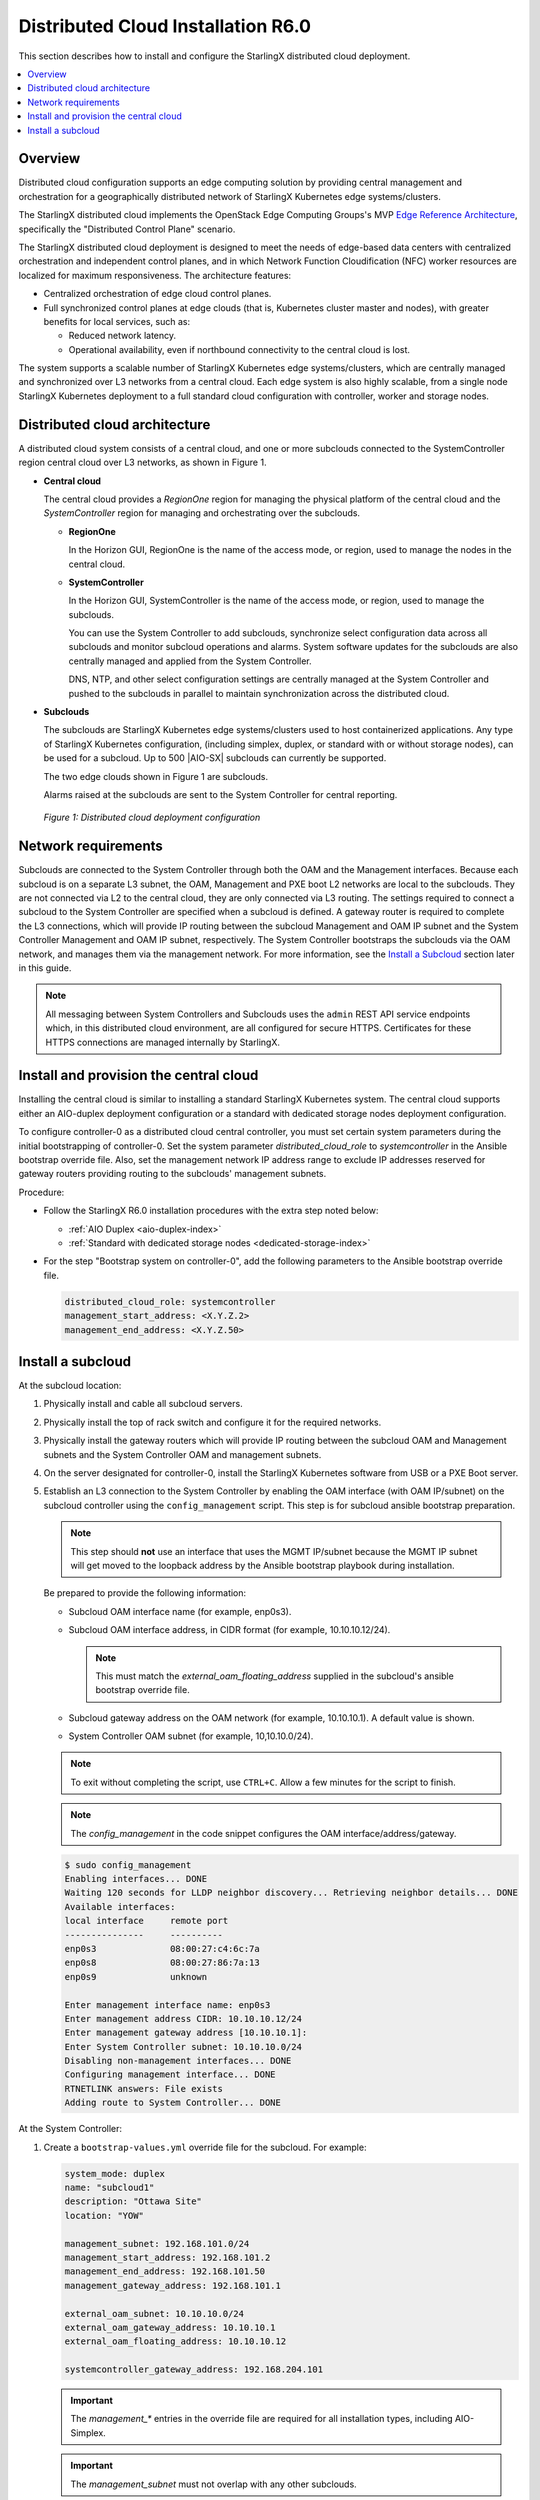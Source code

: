 .. _index-install-r6-distcloud-46f4880ec78b:

===================================
Distributed Cloud Installation R6.0
===================================

This section describes how to install and configure the StarlingX distributed
cloud deployment.

.. contents::
   :local:
   :depth: 1

--------
Overview
--------

Distributed cloud configuration supports an edge computing solution by
providing central management and orchestration for a geographically
distributed network of StarlingX Kubernetes edge systems/clusters.

The StarlingX distributed cloud implements the OpenStack Edge Computing
Groups's MVP `Edge Reference Architecture
<https://wiki.openstack.org/wiki/Edge_Computing_Group/Edge_Reference_Architectures>`_,
specifically the "Distributed Control Plane" scenario.

The StarlingX distributed cloud deployment is designed to meet the needs of
edge-based data centers with centralized orchestration and independent control
planes, and in which Network Function Cloudification (NFC) worker resources
are localized for maximum responsiveness. The architecture features:

- Centralized orchestration of edge cloud control planes.
- Full synchronized control planes at edge clouds (that is, Kubernetes cluster
  master and nodes), with greater benefits for local services, such as:

  - Reduced network latency.
  - Operational availability, even if northbound connectivity
    to the central cloud is lost.

The system supports a scalable number of StarlingX Kubernetes edge
systems/clusters, which are centrally managed and synchronized over L3
networks from a central cloud. Each edge system is also highly scalable, from
a single node StarlingX Kubernetes deployment to a full standard cloud
configuration with controller, worker and storage nodes.

------------------------------
Distributed cloud architecture
------------------------------

A distributed cloud system consists of a central cloud, and one or more
subclouds connected to the SystemController region central cloud over L3
networks, as shown in Figure 1.

- **Central cloud**

  The central cloud provides a *RegionOne* region for managing the physical
  platform of the central cloud and the *SystemController* region for managing
  and orchestrating over the subclouds.

  - **RegionOne**

    In the Horizon GUI, RegionOne is the name of the access mode, or region,
    used to manage the nodes in the central cloud.

  - **SystemController**

    In the Horizon GUI, SystemController is the name of the access mode, or
    region, used to manage the subclouds.

    You can use the System Controller to add subclouds, synchronize select
    configuration data across all subclouds and monitor subcloud operations
    and alarms. System software updates for the subclouds are also centrally
    managed and applied from the System Controller.

    DNS, NTP, and other select configuration settings are centrally managed
    at the System Controller and pushed to the subclouds in parallel to
    maintain synchronization across the distributed cloud.

- **Subclouds**

  The subclouds are StarlingX Kubernetes edge systems/clusters used to host
  containerized applications. Any type of StarlingX Kubernetes configuration,
  (including simplex, duplex, or standard with or without storage nodes), can
  be used for a subcloud. Up to 500 |AIO-SX| subclouds can currently be
  supported.

  The two edge clouds shown in Figure 1 are subclouds.

  Alarms raised at the subclouds are sent to the System Controller for
  central reporting.

.. figure:: /deploy_install_guides/release/figures/starlingx-deployment-options-distributed-cloud.png
   :scale: 45%
   :alt: Distributed cloud deployment configuration

   *Figure 1: Distributed cloud deployment configuration*


--------------------
Network requirements
--------------------

Subclouds are connected to the System Controller through both the OAM and the
Management interfaces. Because each subcloud is on a separate L3 subnet, the
OAM, Management and PXE boot L2 networks are local to the subclouds. They are
not connected via L2 to the central cloud, they are only connected via L3
routing. The settings required to connect a subcloud to the System Controller
are specified when a subcloud is defined. A gateway router is required to
complete the L3 connections, which will provide IP routing between the
subcloud Management and OAM IP subnet and the System Controller Management and
OAM IP subnet, respectively. The System Controller bootstraps the subclouds via
the OAM network, and manages them via the management network. For more
information, see the `Install a Subcloud`_ section later in this guide.

.. note::

    All messaging between System Controllers and Subclouds uses the ``admin``
    REST API service endpoints which, in this distributed cloud environment,
    are all configured for secure HTTPS. Certificates for these HTTPS
    connections are managed internally by StarlingX.

---------------------------------------
Install and provision the central cloud
---------------------------------------

Installing the central cloud is similar to installing a standard
StarlingX Kubernetes system. The central cloud supports either an AIO-duplex
deployment configuration or a standard with dedicated storage nodes deployment
configuration.

To configure controller-0 as a distributed cloud central controller, you must
set certain system parameters during the initial bootstrapping of
controller-0. Set the system parameter *distributed_cloud_role* to
*systemcontroller* in the Ansible bootstrap override file. Also, set the
management network IP address range to exclude IP addresses reserved for
gateway routers providing routing to the subclouds' management subnets.

Procedure:

- Follow the StarlingX R6.0 installation procedures with the extra step noted below:

  - :ref:`AIO Duplex <aio-duplex-index>`

  - :ref:`Standard with dedicated storage nodes <dedicated-storage-index>`

- For the step "Bootstrap system on controller-0", add the following
  parameters to the Ansible bootstrap override file.

  .. code:: yaml

     distributed_cloud_role: systemcontroller
     management_start_address: <X.Y.Z.2>
     management_end_address: <X.Y.Z.50>

------------------
Install a subcloud
------------------

At the subcloud location:

#. Physically install and cable all subcloud servers.

#. Physically install the top of rack switch and configure it for the
   required networks.

#. Physically install the gateway routers which will provide IP routing
   between the subcloud OAM and Management subnets and the System Controller
   OAM and management subnets.

#. On the server designated for controller-0, install the StarlingX
   Kubernetes software from USB or a PXE Boot server.

#. Establish an L3 connection to the System Controller by enabling the OAM
   interface (with OAM IP/subnet) on the subcloud controller using the
   ``config_management`` script. This step is for subcloud ansible bootstrap
   preparation.

   .. note:: This step should **not** use an interface that uses the MGMT
             IP/subnet because the MGMT IP subnet will get moved to the loopback
             address by the Ansible bootstrap playbook during installation.

   Be prepared to provide the following information:

   - Subcloud OAM interface name (for example, enp0s3).
   - Subcloud OAM interface address, in CIDR format (for example, 10.10.10.12/24).

     .. note:: This must match the *external_oam_floating_address* supplied in
               the subcloud's ansible bootstrap override file.

   - Subcloud gateway address on the OAM network
     (for example, 10.10.10.1). A default value is shown.
   - System Controller OAM subnet (for example, 10,10.10.0/24).

   .. note:: To exit without completing the script, use ``CTRL+C``. Allow a few minutes for
             the script to finish.

   .. note:: The `config_management` in the code snippet configures the OAM
             interface/address/gateway.

   .. code:: sh

        $ sudo config_management
        Enabling interfaces... DONE
        Waiting 120 seconds for LLDP neighbor discovery... Retrieving neighbor details... DONE
        Available interfaces:
        local interface     remote port
        ---------------     ----------
        enp0s3              08:00:27:c4:6c:7a
        enp0s8              08:00:27:86:7a:13
        enp0s9              unknown

        Enter management interface name: enp0s3
        Enter management address CIDR: 10.10.10.12/24
        Enter management gateway address [10.10.10.1]:
        Enter System Controller subnet: 10.10.10.0/24
        Disabling non-management interfaces... DONE
        Configuring management interface... DONE
        RTNETLINK answers: File exists
        Adding route to System Controller... DONE

At the System Controller:

#. Create a ``bootstrap-values.yml`` override file for the subcloud. For
   example:

   .. code:: yaml

      system_mode: duplex
      name: "subcloud1"
      description: "Ottawa Site"
      location: "YOW"

      management_subnet: 192.168.101.0/24
      management_start_address: 192.168.101.2
      management_end_address: 192.168.101.50
      management_gateway_address: 192.168.101.1

      external_oam_subnet: 10.10.10.0/24
      external_oam_gateway_address: 10.10.10.1
      external_oam_floating_address: 10.10.10.12

      systemcontroller_gateway_address: 192.168.204.101

   .. important:: The `management_*` entries in the override file are required
      for all installation types, including AIO-Simplex.

   .. important:: The `management_subnet` must not overlap with any other subclouds.

   .. note:: The `systemcontroller_gateway_address` is the address of central
             cloud management network gateway.

#. Add the subcloud using the CLI command below:

   .. code:: sh

      dcmanager subcloud add --bootstrap-address <ip_address>
      --bootstrap-values <config-file>

   Where:

   - *<ip_address>* is the OAM interface address set earlier on the subcloud.
   - *<config_file>* is the Ansible override configuration file, ``bootstrap-values.yml``,
     created earlier in step 1.

   You will be prompted for the Linux password of the subcloud. This command
   will take 5- 10 minutes to complete. You can monitor the progress of the
   subcloud bootstrap through logs:

   .. code:: sh

      tail –f /var/log/dcmanager/<subcloud name>_bootstrap_<time stamp>.log

3. Confirm that the subcloud was deployed successfully:

   .. code:: sh

      dcmanager subcloud list

      +----+-----------+------------+--------------+---------------+---------+
      | id | name      | management | availability | deploy status | sync    |
      +----+-----------+------------+--------------+---------------+---------+
      | 1  | subcloud1 | unmanaged  | offline      | complete      | unknown |
      +----+-----------+------------+--------------+---------------+---------+

#. Continue provisioning the subcloud system as required using the StarlingX
   R6.0 Installation procedures and starting from the 'Configure controller-0'
   step.

   - For :ref:`AIO Simpex <aio-simplex-index>`

   - For :ref:`AIO Duplex <aio-duplex-index>`

   - For :ref:`Standard with Controller Storage <controller-storage-index>`

   - For :ref:`Standard with Dedicated Storage <dedicated-storage-index>`

On the active controller for each subcloud:

#. Add a route from the subcloud to the controller management network to enable
   the subcloud to go online. For each host in the subcloud:

   .. code:: sh

      system host-route-add <host id> <mgmt.interface> \
                            <system controller mgmt.subnet> <prefix> <subcloud mgmt.gateway ip>

   For example:

   .. code:: sh

      system host-route-add 1 enp0s8 192.168.204.0 24 192.168.101.1

